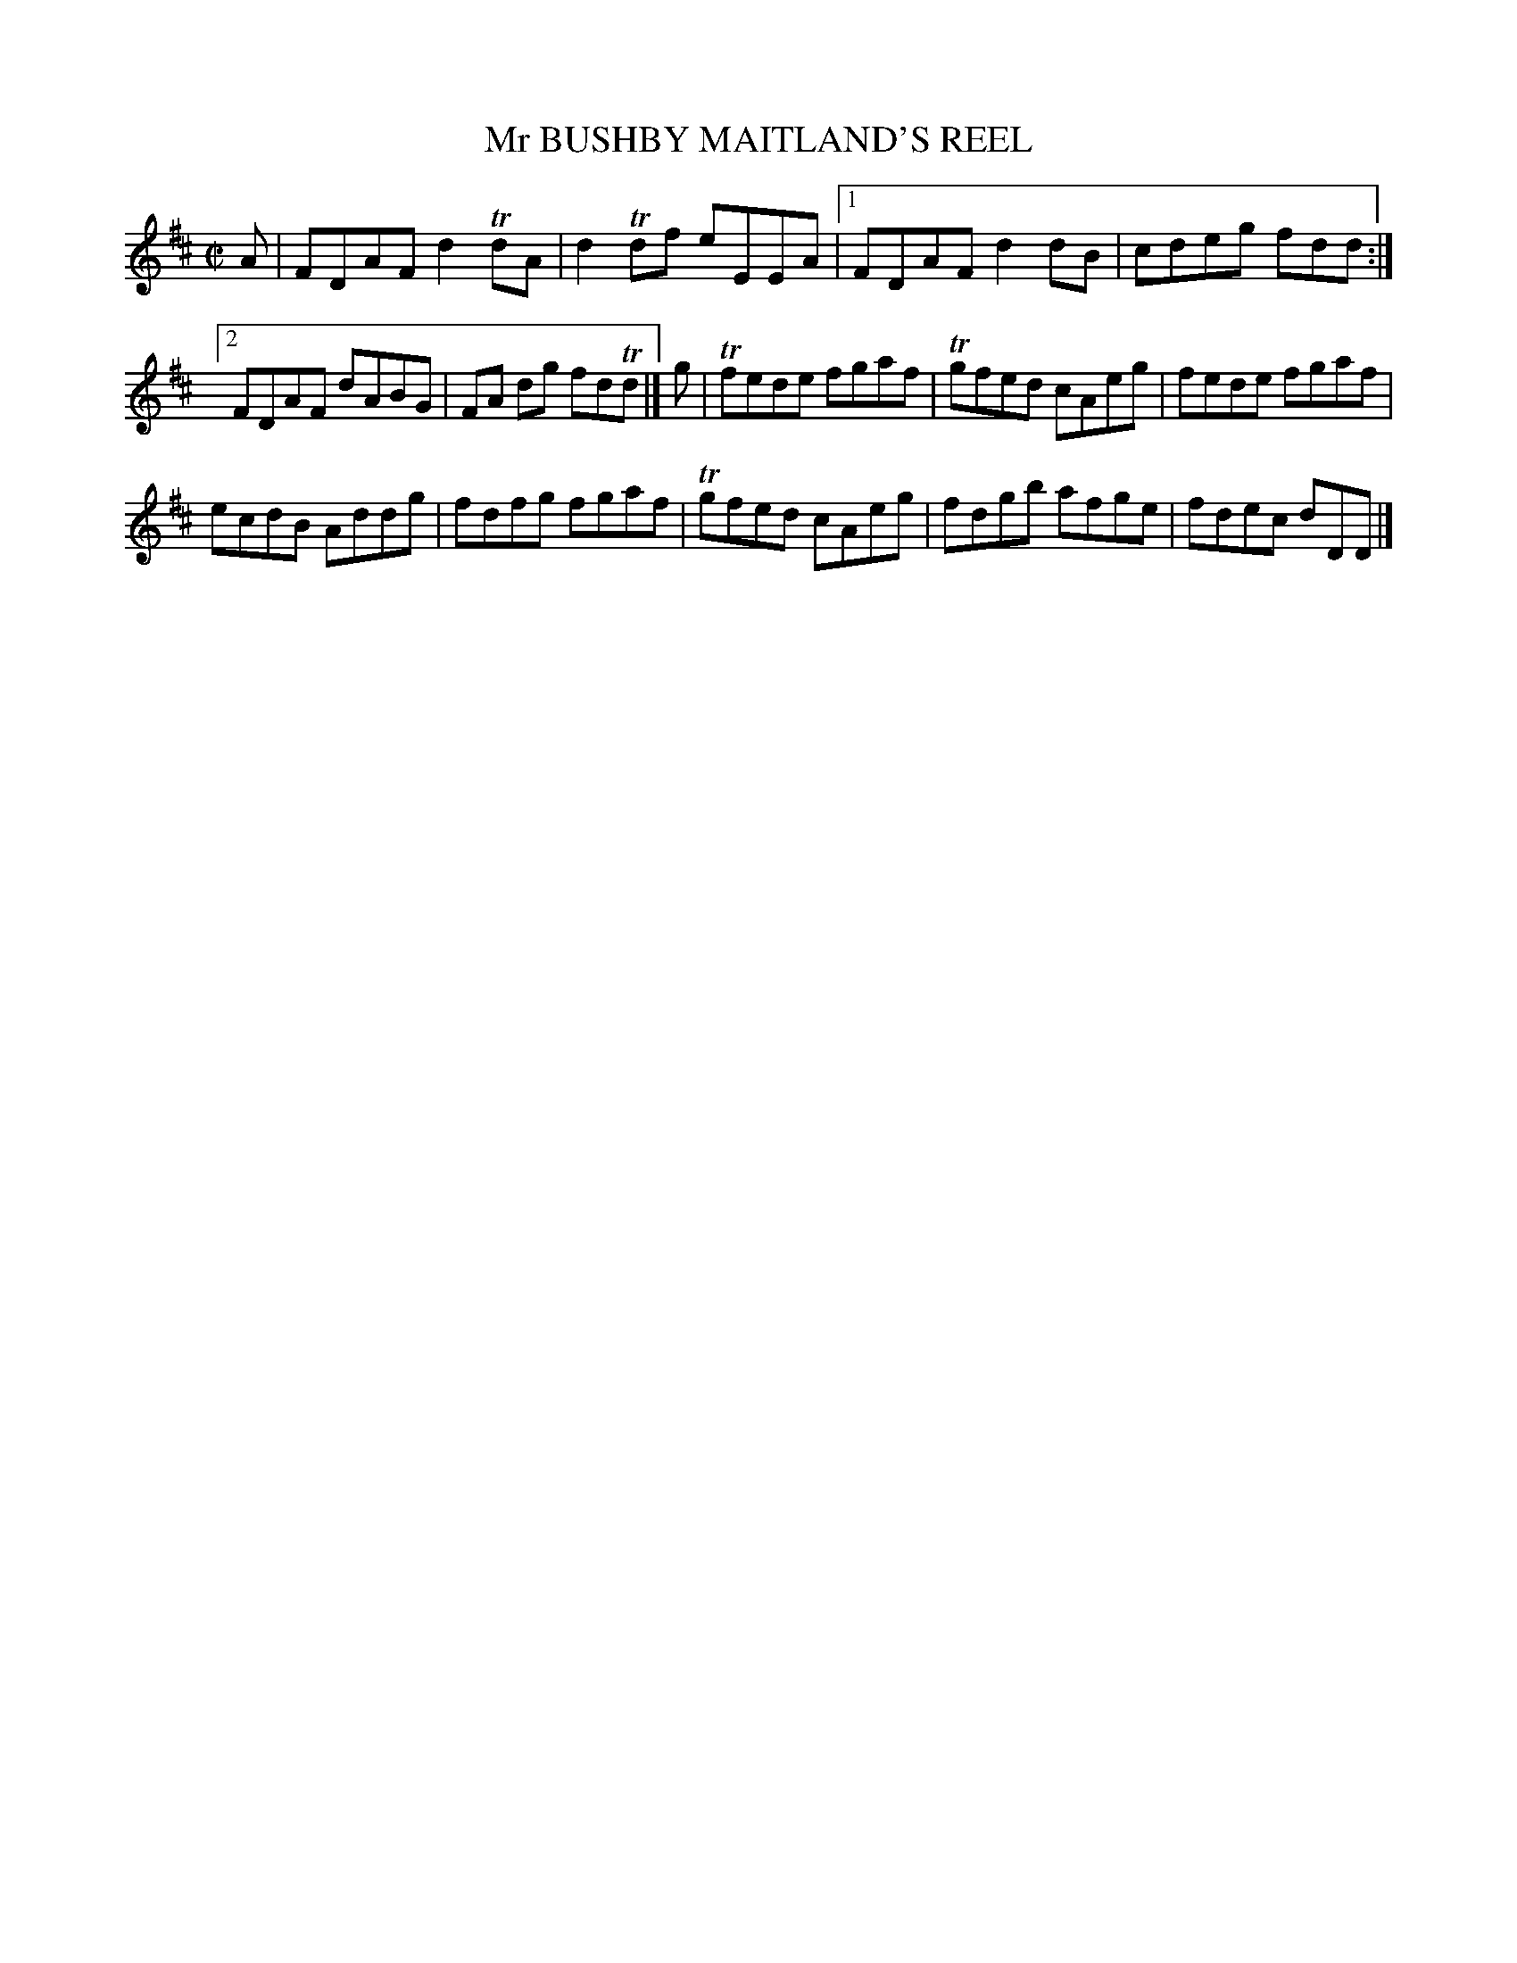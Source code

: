 X: 10211
T: Mr BUSHBY MAITLAND'S REEL
R: reel
B: "Edinburgh Repository of Music" v.1 p.21 #1
F: http://digital.nls.uk/special-collections-of-printed-music/pageturner.cfm?id=87776133
Z: 2015 John Chambers <jc:trillian.mit.edu>
M: C|
L: 1/8
K: D
A |\
FDAF d2TdA | d2Tdf eEEA |[1 FDAF d2dB | cdeg fdd :|
[2 FDAF dABG | FA dg fdTd |] g | Tfede fgaf | Tgfed cAeg | fede fgaf |
ecdB Addg | fdfg fgaf | Tgfed cAeg | fdgb afge | fdec dDD |]
